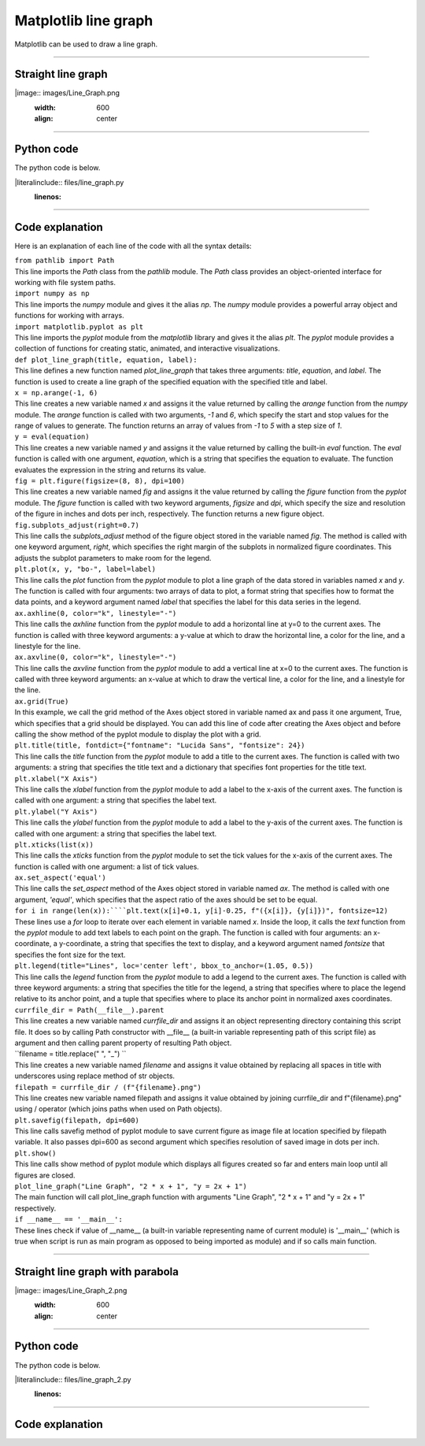 ====================================================
Matplotlib line graph
====================================================

| Matplotlib can be used to draw a line graph.

----

Straight line graph
---------------------

.. 
|image:: images/Line_Graph.png
    :width: 600
    :align: center

----

Python code
-------------

| The python code is below.

.. 
|literalinclude:: files/line_graph.py
    :linenos:

----

Code explanation
-------------------

Here is an explanation of each line of the code with all the syntax details:

| ``from pathlib import Path``
| This line imports the `Path` class from the `pathlib` module. The `Path` class provides an object-oriented interface for working with file system paths.

| ``import numpy as np``
| This line imports the `numpy` module and gives it the alias `np`. The `numpy` module provides a powerful array object and functions for working with arrays.

| ``import matplotlib.pyplot as plt``
| This line imports the `pyplot` module from the `matplotlib` library and gives it the alias `plt`. The `pyplot` module provides a collection of functions for creating static, animated, and interactive visualizations.

| ``def plot_line_graph(title, equation, label):``
| This line defines a new function named `plot_line_graph` that takes three arguments: `title`, `equation`, and `label`. The function is used to create a line graph of the specified equation with the specified title and label.

| ``x = np.arange(-1, 6)``
| This line creates a new variable named `x` and assigns it the value returned by calling the `arange` function from the `numpy` module. The `arange` function is called with two arguments, `-1` and `6`, which specify the start and stop values for the range of values to generate. The function returns an array of values from `-1` to `5` with a step size of `1`.

| ``y = eval(equation)``
| This line creates a new variable named `y` and assigns it the value returned by calling the built-in `eval` function. The `eval` function is called with one argument, `equation`, which is a string that specifies the equation to evaluate. The function evaluates the expression in the string and returns its value.

| ``fig = plt.figure(figsize=(8, 8), dpi=100)``
| This line creates a new variable named `fig` and assigns it the value returned by calling the `figure` function from the `pyplot` module. The `figure` function is called with two keyword arguments, `figsize` and `dpi`, which specify the size and resolution of the figure in inches and dots per inch, respectively. The function returns a new figure object.

| ``fig.subplots_adjust(right=0.7)``
| This line calls the `subplots_adjust` method of the figure object stored in the variable named `fig`. The method is called with one keyword argument, `right`, which specifies the right margin of the subplots in normalized figure coordinates. This adjusts the subplot parameters to make room for the legend.

| ``plt.plot(x, y, "bo-", label=label)``
| This line calls the `plot` function from the `pyplot` module to plot a line graph of the data stored in variables named `x` and `y`. The function is called with four arguments: two arrays of data to plot, a format string that specifies how to format the data points, and a keyword argument named `label` that specifies the label for this data series in the legend.

| ``ax.axhline(0, color="k", linestyle="-")``
| This line calls the `axhline` function from the `pyplot` module to add a horizontal line at y=0 to the current axes. The function is called with three keyword arguments: a y-value at which to draw the horizontal line, a color for the line, and a linestyle for the line.

| ``ax.axvline(0, color="k", linestyle="-")``
| This line calls the `axvline` function from the `pyplot` module to add a vertical line at x=0 to the current axes. The function is called with three keyword arguments: an x-value at which to draw the vertical line, a color for the line, and a linestyle for the line.

| ``ax.grid(True)``
| In this example, we call the grid method of the Axes object stored in variable named ax and pass it one argument, True, which specifies that a grid should be displayed. You can add this line of code after creating the Axes object and before calling the show method of the pyplot module to display the plot with a grid.

| ``plt.title(title, fontdict={"fontname": "Lucida Sans", "fontsize": 24})``
| This line calls the `title` function from the `pyplot` module to add a title to the current axes. The function is called with two arguments: a string that specifies the title text and a dictionary that specifies font properties for the title text.

| ``plt.xlabel("X Axis")``
| This line calls the `xlabel` function from the `pyplot` module to add a label to the x-axis of the current axes. The function is called with one argument: a string that specifies the label text.

| ``plt.ylabel("Y Axis")``
| This line calls the `ylabel` function from the `pyplot` module to add a label to the y-axis of the current axes. The function is called with one argument: a string that specifies the label text.

| ``plt.xticks(list(x))``
| This line calls the `xticks` function from the `pyplot` module to set the tick values for the x-axis of the current axes. The function is called with one argument: a list of tick values.

| ``ax.set_aspect('equal')``
| This line calls the `set_aspect` method of the Axes object stored in variable named `ax`. The method is called with one argument, `'equal'`, which specifies that the aspect ratio of the axes should be set to be equal.

| ``for i in range(len(x)):````plt.text(x[i]+0.1, y[i]-0.25, f"({x[i]}, {y[i]})", fontsize=12)``
| These lines use a `for` loop to iterate over each element in variable named `x`. Inside the loop, it calls the `text` function from the `pyplot` module to add text labels to each point on the graph. The function is called with four arguments: an x-coordinate, a y-coordinate, a string that specifies the text to display, and a keyword argument named `fontsize` that specifies the font size for the text.

| ``plt.legend(title="Lines", loc='center left', bbox_to_anchor=(1.05, 0.5))``
| This line calls the `legend` function from the `pyplot` module to add a legend to the current axes. The function is called with three keyword arguments: a string that specifies the title for the legend, a string that specifies where to place the legend relative to its anchor point, and a tuple that specifies where to place its anchor point in normalized axes coordinates.

| ``currfile_dir = Path(__file__).parent``
| This line creates a new variable named `currfile_dir` and assigns it an object representing directory containing this script file. It does so by calling Path constructor with __file__ (a built-in variable representing path of this script file) as argument and then calling parent property of resulting Path object.

| ``filename = title.replace(" ", "_") ``
| This line creates a new variable named `filename` and assigns it value obtained by replacing all spaces in title with underscores using replace method of str objects.

| ``filepath = currfile_dir / (f"{filename}.png")``
| This line creates new variable named filepath and assigns it value obtained by joining currfile_dir and f"{filename}.png" using / operator (which joins paths when used on Path objects).

| ``plt.savefig(filepath, dpi=600)``
| This line calls savefig method of pyplot module to save current figure as image file at location specified by filepath variable. It also passes dpi=600 as second argument which specifies resolution of saved image in dots per inch.

| ``plt.show()``
| This line calls show method of pyplot module which displays all figures created so far and enters main loop until all figures are closed.

| ``plot_line_graph("Line Graph", "2 * x + 1", "y = 2x + 1")``
| The main function will call plot_line_graph function with arguments "Line Graph", "2 * x + 1" and "y = 2x + 1" respectively.

| ``if __name__ == '__main__':``
| These lines check if value of __name__ (a built-in variable representing name of current module) is '__main__' (which is true when script is run as main program as opposed to being imported as module) and if so calls main function.

----

Straight line graph with parabola
------------------------------------


.. 
|image:: images/Line_Graph_2.png
    :width: 600
    :align: center

----

Python code
-------------

| The python code is below.

.. 
|literalinclude:: files/line_graph_2.py
    :linenos:

----

Code explanation
-------------------


